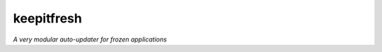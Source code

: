 ===========
keepitfresh
===========
.. image:: https://img.shields.io/pypi/v/keepitfresh.svg?style=flat-square&label=PyPI
    :target: https://pypi.org/project/keepitfresh/
.. image:: https://img.shields.io/pypi/pyversions/keepitfresh.svg?style=flat-square&label=Python%20Versions
    :target: https://pypi.org/project/keepitfresh/
.. image:: https://img.shields.io/travis/GandaG/keepitfresh/master.svg?style=flat-square&label=Linux%20Build
    :target: https://travis-ci.org/GandaG/keepitfresh
.. image:: https://img.shields.io/appveyor/ci/GandaG/keepitfresh/master.svg?style=flat-square&label=Windows%20Build
    :target: https://ci.appveyor.com/project/GandaG/keepitfresh/branch/master
.. image:: https://img.shields.io/coveralls/github/GandaG/keepitfresh/master.svg?style=flat-square&label=Coverage
    :target: https://coveralls.io/github/GandaG/keepitfresh?branch=master

*A very modular auto-updater for frozen applications*
